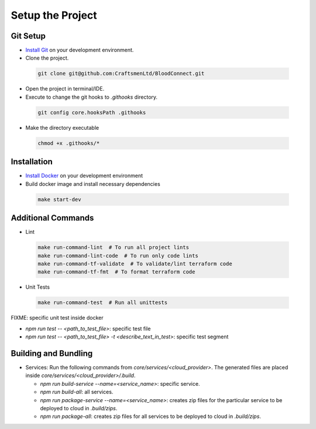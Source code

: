 =================
Setup the Project
=================

Git Setup
~~~~~~~~~
- `Install Git <https://git-scm.com/book/en/v2/Getting-Started-Installing-Git>`_ on your development environment.
- Clone the project.

 .. code-block:: bash

    git clone git@github.com:CraftsmenLtd/BloodConnect.git

- Open the project in terminal/IDE.
- Execute to change the git hooks to `.githooks` directory.

 .. code-block:: bash

    git config core.hooksPath .githooks

- Make the directory executable

 .. code-block:: bash

    chmod +x .githooks/*


Installation
~~~~~~~~~~~~
- `Install Docker <https://docs.docker.com/engine/install/>`_ on your development environment
- Build docker image and install necessary dependencies

 .. code-block:: bash

    make start-dev

Additional Commands
~~~~~~~~~~~~~~~~~~~
- Lint

 .. code-block:: bash

    make run-command-lint  # To run all project lints
    make run-command-lint-code  # To run only code lints
    make run-command-tf-validate  # To validate/lint terraform code
    make run-command-tf-fmt  # To format terraform code

- Unit Tests

 .. code-block:: bash

    make run-command-test  # Run all unittests


FIXME: specific unit test inside docker

- `npm run test -- <path_to_test_file>`: specific test file
- `npm run test -- <path_to_test_file> -t <describe_text_in_test>`: specific test segment

Building and Bundling
~~~~~~~~~~~~~~~~~~~~~
- Services: Run the following commands from `core/services/<cloud_provider>`. The generated files are placed inside `core/services/<cloud_provider>/.build`.

  - `npm run build-service --name=<service_name>`: specific service.
  - `npm run build-all`: all services.
  - `npm run package-service --name=<service_name>`: creates zip files for the particular service to be deployed to cloud in `.build/zips`.
  - `npm run package-all`: creates zip files for all services to be deployed to cloud in `.build/zips`.
